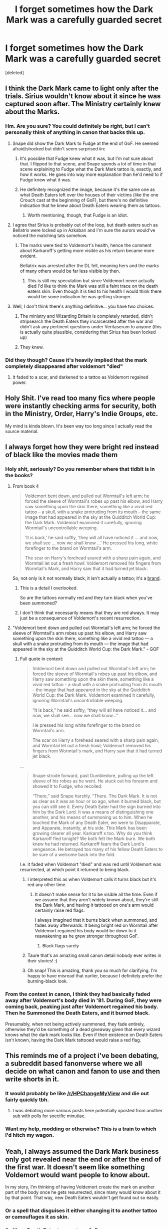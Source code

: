 #+TITLE: I forget sometimes how the Dark Mark was a carefully guarded secret

* I forget sometimes how the Dark Mark was a carefully guarded secret
:PROPERTIES:
:Score: 300
:DateUnix: 1517847652.0
:DateShort: 2018-Feb-05
:END:
[deleted]


** I think the Dark Mark came to light only after the trials. Sirius wouldn't know about it since he was captured soon after. The Ministry certainly knew about the Marks.
:PROPERTIES:
:Author: klackerz
:Score: 165
:DateUnix: 1517848469.0
:DateShort: 2018-Feb-05
:END:

*** Hm. Are you sure? You could definitely be right, but I can't personally think of anything in canon that backs this up.
:PROPERTIES:
:Author: MagicHeadset
:Score: 28
:DateUnix: 1517850697.0
:DateShort: 2018-Feb-05
:END:

**** Snape did show the Dark Mark to Fudge at the end of GoF. He seemed afraid/shocked but didn't seem surprised iirc
:PROPERTIES:
:Author: klackerz
:Score: 64
:DateUnix: 1517851602.0
:DateShort: 2018-Feb-05
:END:

***** It's possible that Fudge knew what it was, but I'm not sure about that. I flipped to that scene, and Snape spends a lot of time in that scene explaining to Fudge what the Dark Mark tattoo is, exactly, and how it works. He goes into way more explanation than he'd need to if Fudge knew what it was.
:PROPERTIES:
:Author: MagicHeadset
:Score: 68
:DateUnix: 1517853033.0
:DateShort: 2018-Feb-05
:END:


***** He definitely recognized the image, because it's the same one as what Death Eaters left over the houses of their victims (like the one Crouch cast at the beginning of GoF), but there's no definitive indication that he knew about Death Eaters wearing them as tattoos.
:PROPERTIES:
:Author: bararumb
:Score: 5
:DateUnix: 1517931910.0
:DateShort: 2018-Feb-06
:END:

****** Worth mentioning, though, that Fudge is an idiot.
:PROPERTIES:
:Author: kchristy7911
:Score: 16
:DateUnix: 1517964829.0
:DateShort: 2018-Feb-07
:END:


**** I agree that Sirius is probably out of the loop, but death eaters such as Bellatrix were locked up in Azkaban and I'm sure the aurors would've noticed the matching tats somehow.
:PROPERTIES:
:Author: synxical
:Score: 19
:DateUnix: 1517852332.0
:DateShort: 2018-Feb-05
:END:

***** The marks were tied to Voldemort's health, hence the comment about Karkaroff's getting more visible as his return became more evident.

Bellatrix was arrested after the DL fell, meaning hers and the marks of many others would be far less visible by then.
:PROPERTIES:
:Author: natasharost0va
:Score: 43
:DateUnix: 1517856659.0
:DateShort: 2018-Feb-05
:END:

****** This is still my speculation but since Voldemort never actually died I'd like to think the Mark was still a faint trace on the death eaters skin. Even though it is tied to his health I would think there would be some indication he was getting stronger.
:PROPERTIES:
:Author: synxical
:Score: 9
:DateUnix: 1517871241.0
:DateShort: 2018-Feb-06
:END:


**** Well, I don't think there's anything definitive... you have two choices:

1) The ministry and Wizarding Britain is completely retarded, didn't stripsearch the Death Eaters they incarcerated after the war and didn't ask any pertinent questions under Veritaserum to anyone (this is actually quite plausible, considering that Sirius has been locked up)

2) They knew.
:PROPERTIES:
:Author: Deathcrow
:Score: 11
:DateUnix: 1517865399.0
:DateShort: 2018-Feb-06
:END:


*** Did they though? Cause it's heavily implied that the mark completely disappeared after voldemort "died"
:PROPERTIES:
:Author: Hpfm2
:Score: 10
:DateUnix: 1517860893.0
:DateShort: 2018-Feb-05
:END:

**** It faded to a scar, and darkened to a tattoo as Voldemort regained power.
:PROPERTIES:
:Author: Jahoan
:Score: 7
:DateUnix: 1517898860.0
:DateShort: 2018-Feb-06
:END:


** Holy Shit. I've read too many fics where people were instantly checking arms for security, both in the Ministry, Order, Harry's Indie Groups, etc.

My mind is kinda blown. It's been way too long since I actually read the source material.
:PROPERTIES:
:Author: snickerslv100
:Score: 120
:DateUnix: 1517848081.0
:DateShort: 2018-Feb-05
:END:


** I always forget how they were bright red instead of black like the movies made them
:PROPERTIES:
:Author: natasharost0va
:Score: 49
:DateUnix: 1517856603.0
:DateShort: 2018-Feb-05
:END:

*** Holy shit, seriously? Do you remember where that tidbit is in the books?
:PROPERTIES:
:Author: Karaeir
:Score: 28
:DateUnix: 1517859017.0
:DateShort: 2018-Feb-05
:END:

**** From book 4

#+begin_quote
  Voldemort bent down, and pulled out Wormtail's left arm; he forced the sleeve of Wormtail's robes up past his elbow, and Harry saw something upon the skin there, something like a vivid red tattoo -- a skull, with a snake protruding from its mouth -- the same image that had appeared in the sky at the Quidditch World Cup: the Dark Mark. Voldemort examined it carefully, ignoring Wormtail's uncontrollable weeping.

  ‘It is back,' he said softly, ‘they will all have noticed it ... and now, we shall see ... now we shall know ...' He pressed his long, white forefinger to the brand on Wormtail's arm.

  The scar on Harry's forehead seared with a sharp pain again, and Wormtail let out a fresh howl: Voldemort removed his fingers from Wormtail's Mark, and Harry saw that it had turned jet black.
#+end_quote

So, not only is it not normally black, it isn't actually a tattoo; it's a [[https://en.wikipedia.org/wiki/Human_branding][brand]].
:PROPERTIES:
:Author: wordhammer
:Score: 58
:DateUnix: 1517860412.0
:DateShort: 2018-Feb-05
:END:

***** This is a detail I overlooked.

So are the tattoos normally red and they turn black when you've been summoned?
:PROPERTIES:
:Author: FerusGrim
:Score: 16
:DateUnix: 1517893224.0
:DateShort: 2018-Feb-06
:END:


***** I don't think that necessarily means that they are red always. It may just be a consequence of Voldemort's recent resurrection.
:PROPERTIES:
:Score: 2
:DateUnix: 1518030766.0
:DateShort: 2018-Feb-07
:END:


**** "Voldemort bent down and pulled out Wormtail's left arm; he forced the sleeve of Wormtail's arm robes up past his elbow, and Harry saw something upon the skin there, something like a vivid red tattoo --- a skull with a snake protruding from its mouth --- the image that had appeared in the sky at the Quidditch World Cup: the Dark Mark." - GOF
:PROPERTIES:
:Author: natasharost0va
:Score: 9
:DateUnix: 1517860114.0
:DateShort: 2018-Feb-05
:END:

***** Full quote in context:

#+begin_quote
  Voldemort bent down and pulled out Wormtail's left arm; he forced the sleeve of Wormtail's robes up past his elbow, and Harry saw something upon the skin there, something like a vivid red tattoo - a skull with a snake protruding from its mouth - the image that had appeared in the sky at the Quidditch World Cup: the Dark Mark. Voldemort examined it carefully, ignoring Wormtail's uncontrollable weeping.

  “It is back,” he said softly, “they will all have noticed it... and now, we shall see... now we shall know...”

  He pressed his long white forefinger to the brand on Wormtail's arm.

  The scar on Harry s forehead seared with a sharp pain again, and Wormtail let out a fresh howl; Voldemort removed his fingers from Wormtail's mark, and Harry saw that it had turned jet black.
#+end_quote

...

#+begin_quote
  Snape strode forward, past Dumbledore, pulling up the left sleeve of his robes as he went. He stuck out his forearm and showed it to Fudge, who recoiled.

  “There,” said Snape harshly. “There. The Dark Mark. It is not as clear as it was an hour or so ago, when it burned black, but you can still see it. Every Death Eater had the sign burned into him by the Dark Lord. It was a means of distinguishing one another, and his means of summoning us to him. When he touched the Mark of any Death Eater, we were to Disapparate, and Apparate, instantly, at his side. This Mark has been growing clearer all year. Karkaroff s too. Why do you think Karkaroff fled tonight? We both felt the Mark burn. We both knew he had returned. Karkaroff fears the Dark Lord's vengeance. He betrayed too many of his fellow Death Eaters to be sure of a welcome back into the fold.
#+end_quote

I.e. it faded when Voldemort "died" and was red until Voldemort was resurrected, at which point it returned to being black.
:PROPERTIES:
:Author: Taure
:Score: 29
:DateUnix: 1517860597.0
:DateShort: 2018-Feb-05
:END:

****** I interpreted this as when Voldemort calls it turns black but it's red any other time.
:PROPERTIES:
:Author: XZhaha
:Score: 14
:DateUnix: 1517875483.0
:DateShort: 2018-Feb-06
:END:

******* It doesn't make sense for it to be visible all the time. Even if we assume that they aren't widely known about, they're still the Dark Mark, and having it tattooed on one's arm would certainly raise red flags.

I always imagined that it burns black when summoned, and fades away afterwards. It being bright red on Wormtail after Voldemort regained his body would be down to it reawakening as he grew stronger throughout GoF.
:PROPERTIES:
:Author: kchristy7911
:Score: 6
:DateUnix: 1517905839.0
:DateShort: 2018-Feb-06
:END:

******** Black flags surely
:PROPERTIES:
:Author: demonofthefall7537
:Score: 3
:DateUnix: 1517959918.0
:DateShort: 2018-Feb-07
:END:


****** Taure that's an amazing small canon detail nobody ever writes in their stories! :)
:PROPERTIES:
:Score: 10
:DateUnix: 1517868816.0
:DateShort: 2018-Feb-06
:END:


****** Oh snap! This is amazing, thank you so much for clarifying. I'm happy to have misread that earlier, because I definitely prefer the burning-black look.
:PROPERTIES:
:Author: natasharost0va
:Score: 5
:DateUnix: 1517861604.0
:DateShort: 2018-Feb-05
:END:


*** From the context in canon, I think they had basically faded away after Voldemort's body died in '81. During GoF, they were coming back, peaking just after Voldemort regained his body. Then he Summoned the Death Eaters, and it burned black.

Presumably, when not being actively summoned, they fade entirely, otherwise they'd be something of a dead giveaway given that every wizard knows what the dark mark looks like. Even if their existence on Death Eaters isn't known, having the Dark Mark tattooed would raise a red flag.
:PROPERTIES:
:Author: kchristy7911
:Score: 4
:DateUnix: 1517905627.0
:DateShort: 2018-Feb-06
:END:


** This reminds me of a project i've been debating, a subreddit based fanonverse where we all decide on what canon and fanon to use and then write shorts in it.
:PROPERTIES:
:Author: viol8er
:Score: 38
:DateUnix: 1517848478.0
:DateShort: 2018-Feb-05
:END:

*** It would probably be like [[/r/HPChangeMyView]] and die out fairly quickly tbh.
:PROPERTIES:
:Author: TheAccursedOnes
:Score: 15
:DateUnix: 1517854558.0
:DateShort: 2018-Feb-05
:END:

**** I was debating more various posts here potentially xposted from another sub with polls for soecific minutiae.
:PROPERTIES:
:Author: viol8er
:Score: 6
:DateUnix: 1517855614.0
:DateShort: 2018-Feb-05
:END:


*** Want my help, modding or otherwise? This is a train to which I'd hitch my wagon.
:PROPERTIES:
:Author: Jechtael
:Score: 2
:DateUnix: 1517904076.0
:DateShort: 2018-Feb-06
:END:


** Yeah, I always assumed the Dark Mark business only got revealed near the end or after the end of the first war. It doesn't seem like something Voldemort would want people to know about.

In my story, I'm thinking of having Voldemort create the mark on another part of the body once he gets resurrected, since many would know about it by that point. That way, new Death Eaters wouldn't get found out so easily.
:PROPERTIES:
:Author: AutumnSouls
:Score: 28
:DateUnix: 1517854924.0
:DateShort: 2018-Feb-05
:END:

*** Or a spell that disguises it either changing it to another tattoo or camouflages it as skin.
:PROPERTIES:
:Author: viol8er
:Score: 9
:DateUnix: 1517855829.0
:DateShort: 2018-Feb-05
:END:


*** So like a Death Eater tramp stamp? :D

Just kidding, there are a few places where the tattoo could go that wouldn't be weird, like the chest (the allegory to the dark mark replacing the heart could be made). But I still think having the dark mark on the hand is a good choice, you could simply have it not appear unless certain requirements are met, like the Death Eater forcing it to appear or a summons from Voldemort. Maybe only those who carry the mark can see it, like only those who have witnessed death can see Thestrals. Kind of how the writings on the One Ring in LOTR faded away and only appeared when cast into a fire.

Something to think about, but I'm confident you will do it justice.
:PROPERTIES:
:Author: capeus
:Score: 5
:DateUnix: 1517883771.0
:DateShort: 2018-Feb-06
:END:

**** I was thinking in between the chest and shoulder, so that reaching inside the top of the shirt could work. But you and the other guy make better suggestions, I think. Some way to simply hide it. But then again, if known Death Eaters suddenly don't have it, they'd catch on, so known Death Eaters would have to keep it visible.
:PROPERTIES:
:Author: AutumnSouls
:Score: 2
:DateUnix: 1517886466.0
:DateShort: 2018-Feb-06
:END:


** In addition, I imagine the Dark Mark has powers we have not been told of. We know that it can be used for communication between Voldemort and his Death Eaters (to inform them of the apparition destination) and between Death Eaters themselves (Snape and Alecto, DH). We know that Voldemort has special means of finding his Death Eaters, presumably through the Mark. And in HBP, it is hinted that the mark allows them to ignore certain spell barriers and curses too:

#+begin_quote
  “I saw him run straight through the cursed barrier as though it wasn't there,” said Lupin. “I tried to follow him, but was thrown back just like Neville...”

  “He must have known a spell we didn't,” whispered McGonagall. “After all --- he was the Defense Against the Dark Arts teacher... I just assumed that he was in a hurry to chase after the Death Eaters who'd escaped up to the tower...”

  “He was,” said Harry savagely, “but to help them, not to stop them... *and I'll bet you had to have a Dark Mark to get through that barrier* --- so what happened when he came back down?”
#+end_quote
:PROPERTIES:
:Author: PsychoGeek
:Score: 24
:DateUnix: 1517861243.0
:DateShort: 2018-Feb-05
:END:


** The only way the Dark Mark can work is if it isn't visible at all times. Whether wizardom knows about the Dark Mark on Death Eaters, they definitely know the symbol. Seeing that on someone's forearm is going to raise red flags.

Snape even tells us as much when he shows the Mark to Fudge. He says it's faded since the Summoning, but it's still visible. Presumably, given more time, it'd fade completely until the next Summoning.
:PROPERTIES:
:Author: kchristy7911
:Score: 7
:DateUnix: 1517906212.0
:DateShort: 2018-Feb-06
:END:


** Oh no, more fuel for manipulative!Dumbledore...

Oh right and in the early 80's Sirius was already arrested and the Potters were already dead. That stuff happened in '80 or '81 I'm pretty sure lol. So they weren't looking for the spy because they assumed it was Sirius. Although that doesn't explain why they didn't use the Mark after the war ended. I assume Riddle marked some non death eaters so that his followers could say they were imperiused if they were caught.
:PROPERTIES:
:Author: lightningowl15
:Score: 2
:DateUnix: 1517886908.0
:DateShort: 2018-Feb-06
:END:

*** The Order did know, since Remus and Sirius rolled up their sleeves to show that neither of them were Death Eaters.
:PROPERTIES:
:Author: Jahoan
:Score: 2
:DateUnix: 1517898998.0
:DateShort: 2018-Feb-06
:END:

**** What... but... literally this post is saying that Sirius didn't know lmao.
:PROPERTIES:
:Author: lightningowl15
:Score: 1
:DateUnix: 1517922679.0
:DateShort: 2018-Feb-06
:END:

***** I thought that the rolling up sleeves thing happened later once they knew about it? I could be wrong.
:PROPERTIES:
:Author: SteamAngel
:Score: 2
:DateUnix: 1517925592.0
:DateShort: 2018-Feb-06
:END:

****** I dunno lol its been a few years since I've read the books but they should know about it for even a while before the Potters were killed because Snape became a spy.
:PROPERTIES:
:Author: lightningowl15
:Score: 1
:DateUnix: 1517927327.0
:DateShort: 2018-Feb-06
:END:


*** JKR isn't smart enough to pull off evil!Dumbledore. She couldn't even do the spy thing correctly.
:PROPERTIES:
:Score: 0
:DateUnix: 1517899153.0
:DateShort: 2018-Feb-06
:END:

**** Out of curiosity, how would you characterise a spy/double agent between the two factions?
:PROPERTIES:
:Author: SteamAngel
:Score: 3
:DateUnix: 1517925651.0
:DateShort: 2018-Feb-06
:END:


** The Dark Mark was meant to be a sign that the person who has it is a member of Voldemort's inner circle and is trusted far above the rank and file Death Eaters. So only really important members like Lucius Malfoy, Bellatrix LeStrange, Augustus Rookwood e.t.c. should have them.

So many fics get this wrong, the writer giving the Dark Mark to every Death Eater, even the freshly recruited grunts.

It's meant to be /earned/ not given away.
:PROPERTIES:
:Author: -Oc-
:Score: 2
:DateUnix: 1517964746.0
:DateShort: 2018-Feb-07
:END:

*** u/kchristy7911:
#+begin_quote
  “There,” said Snape harshly. “There. The Dark Mark. It is not as clear as it was an hour or so ago, when it burned black, but you can still see it. *Every Death Eater had the sign burned into him by the Dark Lord.* It was a means of distinguishing one another, and his means of summoning us to him. When he touched the Mark of any Death Eater, we were to Disapparate, and Apparate, instantly, at his side.
#+end_quote

The fics have it right.
:PROPERTIES:
:Author: kchristy7911
:Score: 5
:DateUnix: 1517965207.0
:DateShort: 2018-Feb-07
:END:

**** That's... Bizarre. I need to read the books again it seems. My headcanon has been shattered. I don't know what is real anymore. :(
:PROPERTIES:
:Author: -Oc-
:Score: 2
:DateUnix: 1517965372.0
:DateShort: 2018-Feb-07
:END:


** Damn. I'd forgotten all about that too. Good catch.
:PROPERTIES:
:Author: Kingsonne
:Score: 3
:DateUnix: 1517848304.0
:DateShort: 2018-Feb-05
:END:
